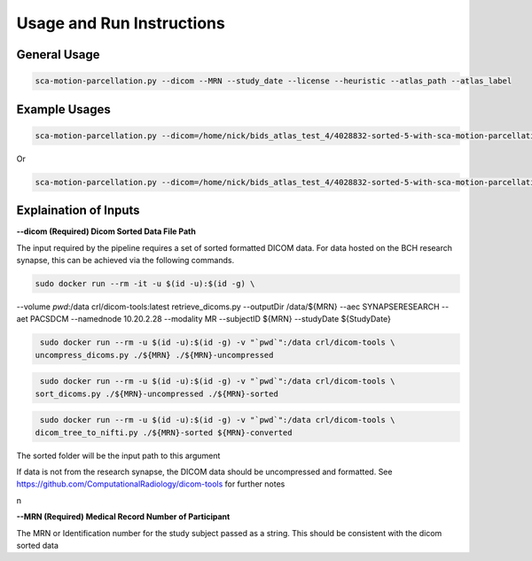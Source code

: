 Usage and Run Instructions
=====


General Usage
------------

.. code-block:: console

   sca-motion-parcellation.py --dicom --MRN --study_date --license --heuristic --atlas_path --atlas_label

Example Usages
----------------

.. code-block:: console

   sca-motion-parcellation.py --dicom=/home/nick/bids_atlas_test_4/4028832-sorted-5-with-sca-motion-parcellation-working-3/ --MRN=4028832 --study_date=20240716 --license=/home/nick/bids_atlas_test/license.txt --heuristic=/home/nick/bids_atlas_test_4/heuristic_pacs.py --atlas_path=/home/nick/dicom_sca_pipe/c4028832_s20240716_ParcellationNVM.nrrd --atlas_label=/home/nick/dicom_sca_pipe/NVM_Parcellation_description.txt

Or

.. code-block:: console

   sca-motion-parcellation.py --dicom=/home/nick/bids_atlas_test_4/4028832-sorted-5-with-sca-motion-parcellation-working-3/ --MRN=4028832 --study_date=20240716 --license=/home/nick/bids_atlas_test/license.txt --heuristic=/home/nick/bids_atlas_test_4/heuristic_pacs.py 


Explaination of Inputs
----------------

**--dicom (Required) Dicom Sorted Data File Path**

The input required by the pipeline requires a set of sorted formatted DICOM data. For data hosted on the BCH research synapse, this can be achieved via the following commands. 

.. code-block:: console

   sudo docker run --rm -it -u $(id -u):$(id -g) \
--volume `pwd`:/data crl/dicom-tools:latest retrieve_dicoms.py \
--outputDir /data/${MRN} \
--aec SYNAPSERESEARCH --aet PACSDCM --namednode 10.20.2.28 --modality MR \
--subjectID ${MRN} --studyDate ${StudyDate}

.. code-block:: console

   sudo docker run --rm -u $(id -u):$(id -g) -v "`pwd`":/data crl/dicom-tools \
  uncompress_dicoms.py ./${MRN} ./${MRN}-uncompressed


.. code-block:: console

   sudo docker run --rm -u $(id -u):$(id -g) -v "`pwd`":/data crl/dicom-tools \
  sort_dicoms.py ./${MRN}-uncompressed ./${MRN}-sorted


.. code-block:: console

   sudo docker run --rm -u $(id -u):$(id -g) -v "`pwd`":/data crl/dicom-tools \
  dicom_tree_to_nifti.py ./${MRN}-sorted ${MRN}-converted



The sorted folder will be the input path to this argument

If data is not from the research synapse, the DICOM data should be uncompressed and formatted. See https://github.com/ComputationalRadiology/dicom-tools for further notes

\n

**--MRN (Required) Medical Record Number of Participant**

The MRN or Identification number for the study subject passed as a string. This should be consistent with the dicom sorted data



